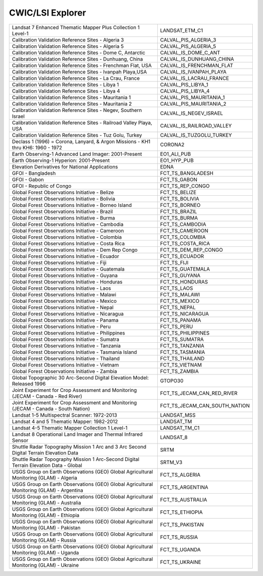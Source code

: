.. _cwic:

CWIC/LSI Explorer
=================

+------------------------------------------------------------------------------------------------------------------------+------------------------------------------------------------------------------------------------------------------------+
| Landsat 7 Enhanced Thematic Mapper Plus Collection 1 Level-1                                                           | LANDSAT_ETM_C1                                                                                                         |
+------------------------------------------------------------------------------------------------------------------------+------------------------------------------------------------------------------------------------------------------------+
| Calibration Validation Reference Sites - Algeria 3                                                                     | CALVAL_PIS_ALGERIA_3                                                                                                   |
+------------------------------------------------------------------------------------------------------------------------+------------------------------------------------------------------------------------------------------------------------+
| Calibration Validation Reference Sites - Algeria 5                                                                     | CALVAL_PIS_ALGERIA_5                                                                                                   |
+------------------------------------------------------------------------------------------------------------------------+------------------------------------------------------------------------------------------------------------------------+
| Calibration Validation Reference Sites - Dome C, Antarctic                                                             | CALVAL_IS_DOME_C_ANT                                                                                                   |
+------------------------------------------------------------------------------------------------------------------------+------------------------------------------------------------------------------------------------------------------------+
| Calibration Validation Reference Sites - Dunhuang, China                                                               | CALVAL_IS_DUNHUANG_CHINA                                                                                               |
+------------------------------------------------------------------------------------------------------------------------+------------------------------------------------------------------------------------------------------------------------+
| Calibration Validation Reference Sites - Frenchman Flat, USA                                                           | CALVAL_IS_FRENCHMAN_FLAT                                                                                               |
+------------------------------------------------------------------------------------------------------------------------+------------------------------------------------------------------------------------------------------------------------+
| Calibration Validation Reference Sites - Ivanpah Playa,USA                                                             | CALVAL_IS_IVANPAH_PLAYA                                                                                                |
+------------------------------------------------------------------------------------------------------------------------+------------------------------------------------------------------------------------------------------------------------+
| Calibration Validation Reference Sites - La Crau, France                                                               | CALVAL_IS_LACRAU_FRANCE                                                                                                |
+------------------------------------------------------------------------------------------------------------------------+------------------------------------------------------------------------------------------------------------------------+
| Calibration Validation Reference Sites - Libya 1                                                                       | CALVAL_PIS_LIBYA_1                                                                                                     |
+------------------------------------------------------------------------------------------------------------------------+------------------------------------------------------------------------------------------------------------------------+
| Calibration Validation Reference Sites - Libya 4                                                                       | CALVAL_PIS_LIBYA_4                                                                                                     |
+------------------------------------------------------------------------------------------------------------------------+------------------------------------------------------------------------------------------------------------------------+
| Calibration Validation Reference Sites - Mauritania 1                                                                  | CALVAL_PIS_MAURITANIA_1                                                                                                |
+------------------------------------------------------------------------------------------------------------------------+------------------------------------------------------------------------------------------------------------------------+
| Calibration Validation Reference Sites - Mauritania 2                                                                  | CALVAL_PIS_MAURITANIA_2                                                                                                |
+------------------------------------------------------------------------------------------------------------------------+------------------------------------------------------------------------------------------------------------------------+
| Calibration Validation Reference Sites - Negev, Southern Israel                                                        | CALVAL_IS_NEGEV_ISRAEL                                                                                                 |
+------------------------------------------------------------------------------------------------------------------------+------------------------------------------------------------------------------------------------------------------------+
| Calibration Validation Reference Sites - Railroad Valley Playa, USA                                                    | CALVAL_IS_RAILROAD_VALLEY                                                                                              |
+------------------------------------------------------------------------------------------------------------------------+------------------------------------------------------------------------------------------------------------------------+
| Calibration Validation Reference Sites - Tuz Golu, Turkey                                                              | CALVAL_IS_TUZGOLU_TURKEY                                                                                               |
+------------------------------------------------------------------------------------------------------------------------+------------------------------------------------------------------------------------------------------------------------+
| Declass 1 (1996) = Corona, Lanyard, & Argon Missions - KH1 thru KH6: 1960 - 1972                                       | CORONA2                                                                                                                |
+------------------------------------------------------------------------------------------------------------------------+------------------------------------------------------------------------------------------------------------------------+
| Earth Observing-1 Advanced Land Imager: 2001-Present                                                                   | EO1_ALI_PUB                                                                                                            |
+------------------------------------------------------------------------------------------------------------------------+------------------------------------------------------------------------------------------------------------------------+
| Earth Observing-1 Hyperion: 2001-Present                                                                               | EO1_HYP_PUB                                                                                                            |
+------------------------------------------------------------------------------------------------------------------------+------------------------------------------------------------------------------------------------------------------------+
| Elevation Derivatives for National Applications                                                                        | EDNA                                                                                                                   |
+------------------------------------------------------------------------------------------------------------------------+------------------------------------------------------------------------------------------------------------------------+
| GFOI - Bangladesh                                                                                                      | FCT_TS_BANGLADESH                                                                                                      |
+------------------------------------------------------------------------------------------------------------------------+------------------------------------------------------------------------------------------------------------------------+
| GFOI - Gabon                                                                                                           | FCT_TS_GABON                                                                                                           |
+------------------------------------------------------------------------------------------------------------------------+------------------------------------------------------------------------------------------------------------------------+
| GFOI - Republic of Congo                                                                                               | FCT_TS_REP_CONGO                                                                                                       |
+------------------------------------------------------------------------------------------------------------------------+------------------------------------------------------------------------------------------------------------------------+
| Global Forest Observations Initiative - Belize                                                                         | FCT_TS_BELIZE                                                                                                          |
+------------------------------------------------------------------------------------------------------------------------+------------------------------------------------------------------------------------------------------------------------+
| Global Forest Observations Initiative - Bolivia                                                                        | FCT_TS_BOLIVIA                                                                                                         |
+------------------------------------------------------------------------------------------------------------------------+------------------------------------------------------------------------------------------------------------------------+
| Global Forest Observations Initiative - Borneo Island                                                                  | FCT_TS_BORNEO                                                                                                          |
+------------------------------------------------------------------------------------------------------------------------+------------------------------------------------------------------------------------------------------------------------+
| Global Forest Observations Initiative - Brazil                                                                         | FCT_TS_BRAZIL                                                                                                          |
+------------------------------------------------------------------------------------------------------------------------+------------------------------------------------------------------------------------------------------------------------+
| Global Forest Observations Initiative - Burma                                                                          | FCT_TS_BURMA                                                                                                           |
+------------------------------------------------------------------------------------------------------------------------+------------------------------------------------------------------------------------------------------------------------+
| Global Forest Observations Initiative - Cambodia                                                                       | FCT_TS_CAMBODIA                                                                                                        |
+------------------------------------------------------------------------------------------------------------------------+------------------------------------------------------------------------------------------------------------------------+
| Global Forest Observations Initiative - Cameroon                                                                       | FCT_TS_CAMEROON                                                                                                        |
+------------------------------------------------------------------------------------------------------------------------+------------------------------------------------------------------------------------------------------------------------+
| Global Forest Observations Initiative - Colombia                                                                       | FCT_TS_COLOMBIA                                                                                                        |
+------------------------------------------------------------------------------------------------------------------------+------------------------------------------------------------------------------------------------------------------------+
| Global Forest Observations Initiative - Costa Rica                                                                     | FCT_TS_COSTA_RICA                                                                                                      |
+------------------------------------------------------------------------------------------------------------------------+------------------------------------------------------------------------------------------------------------------------+
| Global Forest Observations Initiative - Dem Rep Congo                                                                  | FCT_TS_DEM_REP_CONGO                                                                                                   |
+------------------------------------------------------------------------------------------------------------------------+------------------------------------------------------------------------------------------------------------------------+
| Global Forest Observations Initiative - Ecuador                                                                        | FCT_TS_ECUADOR                                                                                                         |
+------------------------------------------------------------------------------------------------------------------------+------------------------------------------------------------------------------------------------------------------------+
| Global Forest Observations Initiative - Fiji                                                                           | FCT_TS_FIJI                                                                                                            |
+------------------------------------------------------------------------------------------------------------------------+------------------------------------------------------------------------------------------------------------------------+
| Global Forest Observations Initiative - Guatemala                                                                      | FCT_TS_GUATEMALA                                                                                                       |
+------------------------------------------------------------------------------------------------------------------------+------------------------------------------------------------------------------------------------------------------------+
| Global Forest Observations Initiative - Guyana                                                                         | FCT_TS_GUYANA                                                                                                          |
+------------------------------------------------------------------------------------------------------------------------+------------------------------------------------------------------------------------------------------------------------+
| Global Forest Observations Initiative - Honduras                                                                       | FCT_TS_HONDURAS                                                                                                        |
+------------------------------------------------------------------------------------------------------------------------+------------------------------------------------------------------------------------------------------------------------+
| Global Forest Observations Initiative - Laos                                                                           | FCT_TS_LAOS                                                                                                            |
+------------------------------------------------------------------------------------------------------------------------+------------------------------------------------------------------------------------------------------------------------+
| Global Forest Observations Initiative - Malawi                                                                         | FCT_TS_MALAWI                                                                                                          |
+------------------------------------------------------------------------------------------------------------------------+------------------------------------------------------------------------------------------------------------------------+
| Global Forest Observations Initiative - Mexico                                                                         | FCT_TS_MEXICO                                                                                                          |
+------------------------------------------------------------------------------------------------------------------------+------------------------------------------------------------------------------------------------------------------------+
| Global Forest Observations Initiative - Nepal                                                                          | FCT_TS_NEPAL                                                                                                           |
+------------------------------------------------------------------------------------------------------------------------+------------------------------------------------------------------------------------------------------------------------+
| Global Forest Observations Initiative - Nicaragua                                                                      | FCT_TS_NICARAGUA                                                                                                       |
+------------------------------------------------------------------------------------------------------------------------+------------------------------------------------------------------------------------------------------------------------+
| Global Forest Observations Initiative - Panama                                                                         | FCT_TS_PANAMA                                                                                                          |
+------------------------------------------------------------------------------------------------------------------------+------------------------------------------------------------------------------------------------------------------------+
| Global Forest Observations Initiative - Peru                                                                           | FCT_TS_PERU                                                                                                            |
+------------------------------------------------------------------------------------------------------------------------+------------------------------------------------------------------------------------------------------------------------+
| Global Forest Observations Initiative - Philippines                                                                    | FCT_TS_PHILIPPINES                                                                                                     |
+------------------------------------------------------------------------------------------------------------------------+------------------------------------------------------------------------------------------------------------------------+
| Global Forest Observations Initiative - Sumatra                                                                        | FCT_TS_SUMATRA                                                                                                         |
+------------------------------------------------------------------------------------------------------------------------+------------------------------------------------------------------------------------------------------------------------+
| Global Forest Observations Initiative - Tanzania                                                                       | FCT_TS_TANZANIA                                                                                                        |
+------------------------------------------------------------------------------------------------------------------------+------------------------------------------------------------------------------------------------------------------------+
| Global Forest Observations Initiative - Tasmania Island                                                                | FCT_TS_TASMANIA                                                                                                        |
+------------------------------------------------------------------------------------------------------------------------+------------------------------------------------------------------------------------------------------------------------+
| Global Forest Observations Initiative - Thailand                                                                       | FCT_TS_THAILAND                                                                                                        |
+------------------------------------------------------------------------------------------------------------------------+------------------------------------------------------------------------------------------------------------------------+
| Global Forest Observations Initiative - Vietnam                                                                        | FCT_TS_VIETNAM                                                                                                         |
+------------------------------------------------------------------------------------------------------------------------+------------------------------------------------------------------------------------------------------------------------+
| Global Forest Observations Initiative - Zambia                                                                         | FCT_TS_ZAMBIA                                                                                                          |
+------------------------------------------------------------------------------------------------------------------------+------------------------------------------------------------------------------------------------------------------------+
| Global Topographic 30 Arc-Second Digital Elevation Model: Released 1996                                                | GTOPO30                                                                                                                |
+------------------------------------------------------------------------------------------------------------------------+------------------------------------------------------------------------------------------------------------------------+
| Joint Experiment for Crop Assessment and Monitoring (JECAM - Canada - Red River)                                       | FCT_TS_JECAM_CAN_RED_RIVER                                                                                             |
+------------------------------------------------------------------------------------------------------------------------+------------------------------------------------------------------------------------------------------------------------+
| Joint Experiment for Crop Assessment and Monitoring (JECAM - Canada - South Nation)                                    | FCT_TS_JECAM_CAN_SOUTH_NATION                                                                                          |
+------------------------------------------------------------------------------------------------------------------------+------------------------------------------------------------------------------------------------------------------------+
| Landsat 1-5 Multispectral Scanner: 1972-2013                                                                           | LANDSAT_MSS                                                                                                            |
+------------------------------------------------------------------------------------------------------------------------+------------------------------------------------------------------------------------------------------------------------+
| Landsat 4 and 5 Thematic Mapper: 1982-2012                                                                             | LANDSAT_TM                                                                                                             |
+------------------------------------------------------------------------------------------------------------------------+------------------------------------------------------------------------------------------------------------------------+
| Landsat 4-5 Thematic Mapper Collection 1 Level-1                                                                       | LANDSAT_TM_C1                                                                                                          |
+------------------------------------------------------------------------------------------------------------------------+------------------------------------------------------------------------------------------------------------------------+
| Landsat 8 Operational Land Imager and Thermal Infrared Sensor                                                          | LANDSAT_8                                                                                                              |
+------------------------------------------------------------------------------------------------------------------------+------------------------------------------------------------------------------------------------------------------------+
| Shuttle Radar Topography Mission 1 Arc and 3 Arc Second Digital Terrain Elevation Data                                 | SRTM                                                                                                                   |
+------------------------------------------------------------------------------------------------------------------------+------------------------------------------------------------------------------------------------------------------------+
| Shuttle Radar Topography Mission 1 Arc-Second Digital Terrain Elevation Data - Global                                  | SRTM_V3                                                                                                                |
+------------------------------------------------------------------------------------------------------------------------+------------------------------------------------------------------------------------------------------------------------+
| USGS Group on Earth Observations (GEO) Global Agricultural Monitoring (GLAM) - Algeria                                 | FCT_TS_ALGERIA                                                                                                         |
+------------------------------------------------------------------------------------------------------------------------+------------------------------------------------------------------------------------------------------------------------+
| USGS Group on Earth Observations (GEO) Global Agricultural Monitoring (GLAM) - Argentina                               | FCT_TS_ARGENTINA                                                                                                       |
+------------------------------------------------------------------------------------------------------------------------+------------------------------------------------------------------------------------------------------------------------+
| USGS Group on Earth Observations (GEO) Global Agricultural Monitoring (GLAM) - Australia                               | FCT_TS_AUSTRALIA                                                                                                       |
+------------------------------------------------------------------------------------------------------------------------+------------------------------------------------------------------------------------------------------------------------+
| USGS Group on Earth Observations (GEO) Global Agricultural Monitoring (GLAM) - Ethiopia                                | FCT_TS_ETHIOPIA                                                                                                        |
+------------------------------------------------------------------------------------------------------------------------+------------------------------------------------------------------------------------------------------------------------+
| USGS Group on Earth Observations (GEO) Global Agricultural Monitoring (GLAM) - Pakistan                                | FCT_TS_PAKISTAN                                                                                                        |
+------------------------------------------------------------------------------------------------------------------------+------------------------------------------------------------------------------------------------------------------------+
| USGS Group on Earth Observations (GEO) Global Agricultural Monitoring (GLAM) - Russia                                  | FCT_TS_RUSSIA                                                                                                          |
+------------------------------------------------------------------------------------------------------------------------+------------------------------------------------------------------------------------------------------------------------+
| USGS Group on Earth Observations (GEO) Global Agricultural Monitoring (GLAM) - Uganda                                  | FCT_TS_UGANDA                                                                                                          |
+------------------------------------------------------------------------------------------------------------------------+------------------------------------------------------------------------------------------------------------------------+
| USGS Group on Earth Observations (GEO) Global Agricultural Monitoring (GLAM) - Ukraine                                 | FCT_TS_UKRAINE                                                                                                         |
+------------------------------------------------------------------------------------------------------------------------+------------------------------------------------------------------------------------------------------------------------+